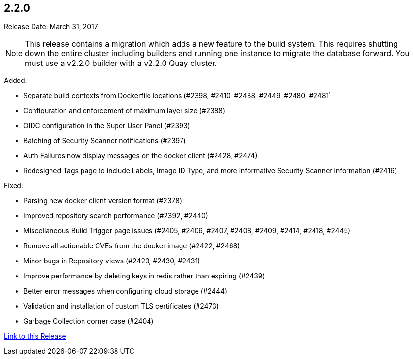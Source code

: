 [[rn-2-200]]
== 2.2.0

Release Date: March 31, 2017

[NOTE]
====
This release contains a migration which adds a new feature to the build system. This requires shutting down the entire cluster including builders and running one instance to migrate the database forward. You must use a v2.2.0 builder with a v2.2.0 Quay cluster.
====

Added:

* Separate build contexts from Dockerfile locations (#2398, #2410, #2438, #2449, #2480, #2481)
* Configuration and enforcement of maximum layer size (#2388)
* OIDC configuration in the Super User Panel (#2393)
* Batching of Security Scanner notifications (#2397)
* Auth Failures now display messages on the docker client (#2428, #2474)
* Redesigned Tags page to include Labels, Image ID Type, and more informative Security Scanner information (#2416)

Fixed:

* Parsing new docker client version format (#2378)
* Improved repository search performance (#2392, #2440)
* Miscellaneous Build Trigger page issues (#2405, #2406, #2407, #2408, #2409, #2414, #2418, #2445)
* Remove all actionable CVEs from the docker image (#2422, #2468)
* Minor bugs in Repository views (#2423, #2430, #2431)
* Improve performance by deleting keys in redis rather than expiring (#2439)
* Better error messages when configuring cloud storage (#2444)
* Validation and installation of custom TLS certificates (#2473)
* Garbage Collection corner case (#2404)

link:https://access.redhat.com/documentation/en-us/red_hat_quay/2.9/html-single/release_notes#rn-2-200[Link to this Release]
